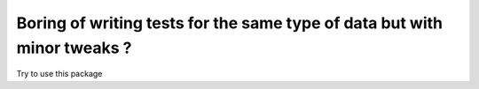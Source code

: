 Boring of writing tests for the same type of data but with minor tweaks ?
=============

Try to use this package
